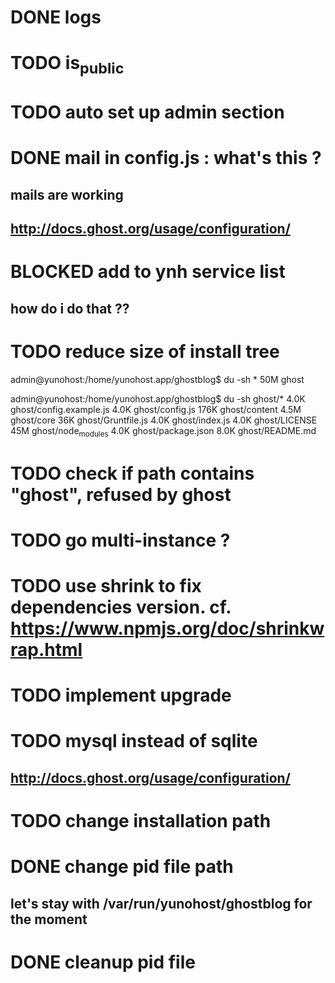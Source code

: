#+STARTUP: indent
#+TODO: TODO BLOCKED DONE
* DONE logs
* TODO is_public
* TODO auto set up admin section
* DONE mail in config.js : what's this ?
** mails are working
** http://docs.ghost.org/usage/configuration/
* BLOCKED add to ynh service list
** how do i do that ??
* TODO reduce size of install tree
admin@yunohost:/home/yunohost.app/ghostblog$ du -sh *
50M	ghost

admin@yunohost:/home/yunohost.app/ghostblog$ du -sh ghost/*
4.0K	ghost/config.example.js
4.0K	ghost/config.js
176K	ghost/content
4.5M	ghost/core
36K	ghost/Gruntfile.js
4.0K	ghost/index.js
4.0K	ghost/LICENSE
45M	ghost/node_modules
4.0K	ghost/package.json
8.0K	ghost/README.md

* TODO check if path contains "ghost", refused by ghost
* TODO go multi-instance ?
* TODO use shrink to fix dependencies version. cf. https://www.npmjs.org/doc/shrinkwrap.html
* TODO implement upgrade
* TODO mysql instead of sqlite
** http://docs.ghost.org/usage/configuration/
* TODO change installation path
* DONE change pid file path
** let's stay with /var/run/yunohost/ghostblog for the moment
* DONE cleanup pid file
